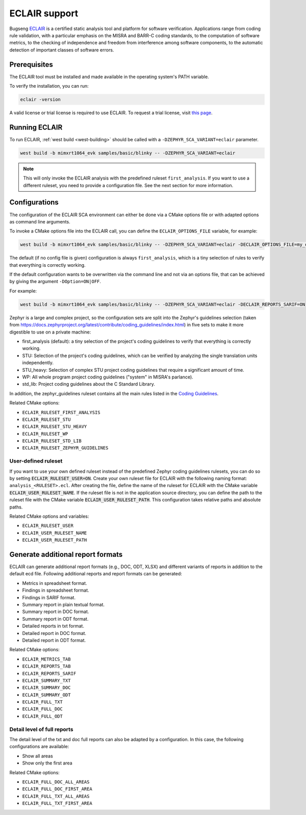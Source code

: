 .. _eclair:

ECLAIR support
##############

Bugseng `ECLAIR <https://www.bugseng.com/eclair/>`__ is a certified
static analysis tool and platform for software verification.
Applications range from coding rule validation, with a
particular emphasis on the MISRA and BARR-C coding standards, to the
computation of software metrics, to the checking of independence and
freedom from interference among software components, to the automatic
detection of important classes of software errors.

Prerequisites
*************

The ECLAIR tool must be installed and made available in the operating system's
PATH variable.

To verify the installation, you can run:

.. code-block:: shell

   eclair -version

A valid license or trial license is required to use ECLAIR. To request a trial
license, visit `this page <https://www.bugseng.com/eclair/free-trial>`__.

Running ECLAIR
**************

To run ECLAIR, :ref:`west build <west-building>` should be
called with a ``-DZEPHYR_SCA_VARIANT=eclair`` parameter.

.. code-block:: shell

    west build -b mimxrt1064_evk samples/basic/blinky -- -DZEPHYR_SCA_VARIANT=eclair

.. note::
   This will only invoke the ECLAIR analysis with the predefined ruleset ``first_analysis``. If you
   want to use a different ruleset, you need to provide a configuration file. See the next section
   for more information.

Configurations
**************

The configuration of the ECLAIR SCA environment can either be done via a CMake
options file or with adapted options as command line arguments.

To invoke a CMake options file into the ECLAIR call, you can define the
``ECLAIR_OPTIONS_FILE`` variable, for example:

.. code-block:: shell

    west build -b mimxrt1064_evk samples/basic/blinky -- -DZEPHYR_SCA_VARIANT=eclair -DECLAIR_OPTIONS_FILE=my_options.cmake

The default (if no config file is given) configuration is always
``first_analysis``, which is a tiny selection of rules to verify that
everything is correctly working.

If the default configuration wants to be overwritten via the command line and
not via an options file, that can be achieved by giving the argument
``-DOption=ON|OFF``.

For example:

.. code-block:: shell

    west build -b mimxrt1064_evk samples/basic/blinky -- -DZEPHYR_SCA_VARIANT=eclair -DECLAIR_REPORTS_SARIF=ON

Zephyr is a large and complex project, so the configuration sets are split into
the Zephyr's guidelines selection
(taken from https://docs.zephyrproject.org/latest/contribute/coding_guidelines/index.html)
in five sets to make it more digestible to use on a private machine:

* first_analysis (default): a tiny selection of the project's coding guidelines to verify that
  everything is correctly working.

* STU: Selection of the project's coding guidelines, which can be verified by analyzing the single
  translation units independently.

* STU_heavy: Selection of complex STU project coding guidelines that require a significant amount
  of time.

* WP: All whole program project coding guidelines ("system" in MISRA's parlance).

* std_lib: Project coding guidelines about the C Standard Library.

In addition, the zephyr_guidelines ruleset contains all the main rules
listed in the `Coding Guidelines <https://docs.zephyrproject.org/latest/contribute/coding_guidelines/index.html>`__.

Related CMake options:

* ``ECLAIR_RULESET_FIRST_ANALYSIS``
* ``ECLAIR_RULESET_STU``
* ``ECLAIR_RULESET_STU_HEAVY``
* ``ECLAIR_RULESET_WP``
* ``ECLAIR_RULESET_STD_LIB``
* ``ECLAIR_RULESET_ZEPHYR_GUIDELINES``

User-defined ruleset
====================

If you want to use your own defined ruleset instead of the predefined Zephyr coding guidelines
rulesets, you can do so by setting :code:`ECLAIR_RULESET_USER=ON`.
Create your own ruleset file for ECLAIR with the following naming format:
``analysis_<RULESET>.ecl``. After creating the file, define the name of the ruleset for ECLAIR
with the CMake variable :code:`ECLAIR_USER_RULESET_NAME`.
If the ruleset file is not in the application source directory, you can define the path to the
ruleset file with the CMake variable :code:`ECLAIR_USER_RULESET_PATH`. This configuration takes
relative paths and absolute paths.

Related CMake options and variables:

* ``ECLAIR_RULESET_USER``
* ``ECLAIR_USER_RULESET_NAME``
* ``ECLAIR_USER_RULESET_PATH``

Generate additional report formats
**********************************

ECLAIR can generate additional report formats (e.g., DOC, ODT, XLSX) and
different variants of reports in addition to the
default ecd file. Following additional reports and report formats can be generated:

* Metrics in spreadsheet format.

* Findings in spreadsheet format.

* Findings in SARIF format.

* Summary report in plain textual format.

* Summary report in DOC format.

* Summary report in ODT format.

* Detailed reports in txt format.

* Detailed report in DOC format.

* Detailed report in ODT format.

Related CMake options:

* ``ECLAIR_METRICS_TAB``
* ``ECLAIR_REPORTS_TAB``
* ``ECLAIR_REPORTS_SARIF``
* ``ECLAIR_SUMMARY_TXT``
* ``ECLAIR_SUMMARY_DOC``
* ``ECLAIR_SUMMARY_ODT``
* ``ECLAIR_FULL_TXT``
* ``ECLAIR_FULL_DOC``
* ``ECLAIR_FULL_ODT``

Detail level of full reports
============================

The detail level of the txt and doc full reports can also be adapted by a configuration.
In this case, the following configurations are available:

* Show all areas

* Show only the first area

Related CMake options:

* ``ECLAIR_FULL_DOC_ALL_AREAS``
* ``ECLAIR_FULL_DOC_FIRST_AREA``
* ``ECLAIR_FULL_TXT_ALL_AREAS``
* ``ECLAIR_FULL_TXT_FIRST_AREA``
